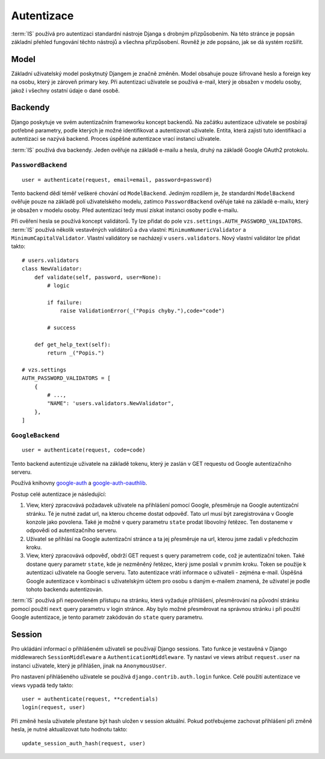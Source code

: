 ***************************************
Autentizace
***************************************

:term:`IS` používá pro autentizaci standardní nástroje Djanga
s drobným přizpůsobením. Na této stránce je popsán základní přehled fungování
těchto nástrojů a všechna přizpůsobení. Rovněž je zde popsáno, jak se dá
systém rozšířit.

-----
Model
-----
Základní uživatelský model poskytnutý Djangem je značně změněn.
Model obsahuje pouze šifrované heslo a foreign key na osobu, který je zároveň primary key.
Při autentizaci uživatele se používá e-mail, který je obsažen v modelu osoby,
jakož i všechny ostatní údaje o dané osobě.

--------
Backendy
--------

Django poskytuje ve svém autentizačním frameworku koncept backendů.
Na začátku autentizace uživatele se posbírají potřebné parametry,
podle kterých je možné identifikovat a autentizovat uživatele.
Entita, která zajistí tuto identifikaci a autentizaci se nazývá backend.
Proces úspěšné autentizace vrací instanci uživatele.

:term:`IS` používá dva backendy. Jeden ověřuje na základě e-mailu a hesla,
druhý na základě Google OAuth2 protokolu.

``PasswordBackend``
^^^^^^^^^^^^^^^^^^^
::

    user = authenticate(request, email=email, password=password)

Tento backend dědí téměř veškeré chování od ``ModelBackend``.
Jediným rozdílem je, že standardní ``ModelBackend`` ověřuje pouze na základě polí
uživatelského modelu, zatímco ``PasswordBackend`` ověřuje také na základě e-mailu,
který je obsažen v modelu osoby.
Před autentizací tedy musí získat instanci osoby podle e-mailu.

Při ověření hesla se používá koncept validátorů. Ty lze přidat do pole
``vzs.settings.AUTH_PASSWORD_VALIDATORS``. :term:`IS` používá několik vestavěných
validátorů a dva vlastní: ``MinimumNumericValidator`` a ``MinimumCapitalValidator``.
Vlastní validátory se nacházejí v ``users.validators``. Nový vlastní validátor
lze přidat takto::

    # users.validators
    class NewValidator:
        def validate(self, password, user=None):
            # logic

            if failure:
                raise ValidationError(_("Popis chyby."),code="code")

            # success

        def get_help_text(self):
            return _("Popis.")

    # vzs.settings
    AUTH_PASSWORD_VALIDATORS = [
        {
            # ...,
            "NAME": 'users.validators.NewValidator",
        },
    ]

``GoogleBackend``
^^^^^^^^^^^^^^^^^
::

    user = authenticate(request, code=code)

Tento backend autentizuje uživatele na základě tokenu,
který je zaslán v GET requestu od Google autentizačního serveru.

Používá knihovny `google-auth <https://google-auth.readthedocs.io/en/latest/>`_
a `google-auth-oauthlib <https://google-auth-oauthlib.readthedocs.io/en/latest/>`_.

Postup celé autentizace je následující:

1.  View, který zpracovává požadavek uživatele na přihlášení pomocí Google,
    přesměruje na Google autentizační stránku. Té je nutné zadat url,
    na kterou chceme dostat odpověď. Tato url musí být zaregistrována
    v Google konzole jako povolena. Také je možné v query parametru ``state``
    prodat libovolný řetězec. Ten dostaneme v odpovědi od autentizačního serveru.

2.  Uživatel se přihlásí na Google autentizační stránce a ta jej přesměruje
    na url, kterou jsme zadali v předchozím kroku.
    
3.  View, který zpracovává odpověď, obdrží GET request s query parametrem ``code``,
    což je autentizační token. Také dostane query parametr ``state``,
    kde je nezměněný řetězec, který jsme poslali v prvním kroku.
    Token se použije k autentizaci uživatele na Google serveru.
    Tato autentizace vrátí informace o uživateli - zejména e-mail.
    Úspěšná Google autentizace v kombinaci s uživatelským účtem
    pro osobu s daným e-mailem znamená,
    že uživatel je podle tohoto backendu autentizován.

:term:`IS` používá při nepovoleném přístupu na stránku, která vyžaduje přihlášení,
přesměrování na původní stránku pomocí použití
``next`` query parametru v login stránce.
Aby bylo možné přesměrovat na správnou stránku i při použití Google autentizace,
je tento parametr zakódován do ``state`` query parametru.

-------
Session
-------
Pro ukládání informací o přihlášeném uživateli se používají Django sessions.
Tato funkce je vestavěná v Django middlewarech ``SessionMiddleware``
a ``AuthenticationMiddleware``. Ty nastaví ve views atribut ``request.user``
na instanci uživatele, který je přihlášen, jinak na ``AnonymousUser``.

Pro nastavení přihlášeného uživatele se používá ``django.contrib.auth.login`` funkce.
Celé použití autentizace ve views vypadá tedy takto::
    
     user = authenticate(request, **credentials)
     login(request, user)

Při změně hesla uživatele přestane být hash uložen v session aktuální. Pokud potřebujeme
zachovat přihlášení při změně hesla, je nutné aktualizovat tuto hodnotu takto::

     update_session_auth_hash(request, user)
